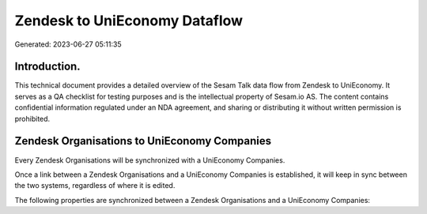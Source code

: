 ==============================
Zendesk to UniEconomy Dataflow
==============================

Generated: 2023-06-27 05:11:35

Introduction.
------------

This technical document provides a detailed overview of the Sesam Talk data flow from Zendesk to UniEconomy. It serves as a QA checklist for testing purposes and is the intellectual property of Sesam.io AS. The content contains confidential information regulated under an NDA agreement, and sharing or distributing it without written permission is prohibited.

Zendesk Organisations to UniEconomy Companies
---------------------------------------------
Every Zendesk Organisations will be synchronized with a UniEconomy Companies.

Once a link between a Zendesk Organisations and a UniEconomy Companies is established, it will keep in sync between the two systems, regardless of where it is edited.

The following properties are synchronized between a Zendesk Organisations and a UniEconomy Companies:

.. list-table::
   :header-rows: 1

   * - Zendesk Organisations Property
     - UniEconomy Companies Property
     - UniEconomy Data Type

